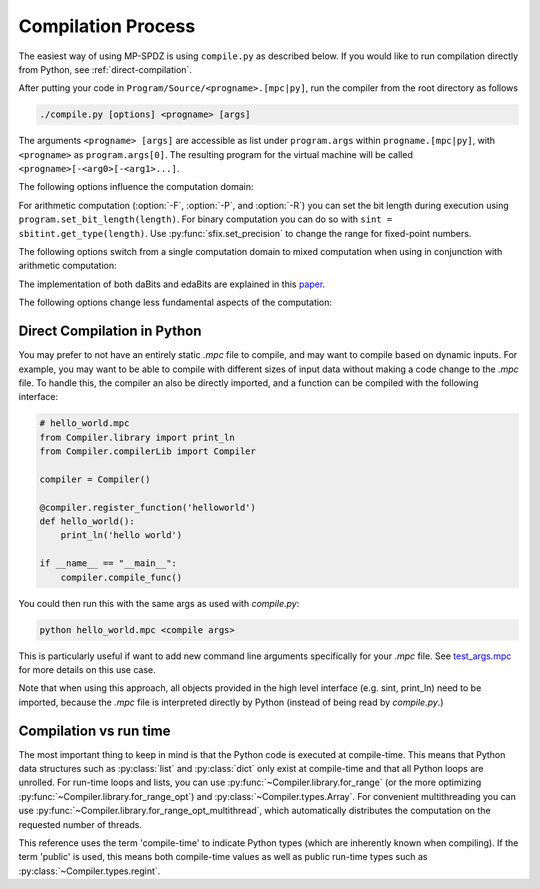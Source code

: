 Compilation Process
-------------------

The easiest way of using MP-SPDZ is using ``compile.py`` as
described below. If you would like to run compilation directly from
Python, see :ref:`direct-compilation`.

After putting your code in ``Program/Source/<progname>.[mpc|py]``, run the
compiler from the root directory as follows

.. code-block:: bash

  ./compile.py [options] <progname> [args]

The arguments ``<progname> [args]`` are accessible as list under
``program.args`` within ``progname.[mpc|py]``, with ``<progname>`` as
``program.args[0]``. The resulting program for the virtual machine
will be called ``<progname>[-<arg0>[-<arg1>...]``.

The following options influence the computation domain:

.. cmdoption:: -F <integer length>
	       --field=<integer length>

   Compile for computation modulo a prime and the default integer
   length. This means that secret integers are assumed to have at most
   said length unless explicitly told otherwise. The compiled output
   will communicate the minimum length of the prime number to the
   virtual machine, which will fail if this is not met. This is the
   default with an *integer length* set to 64. When not specifying the
   prime, the minimum prime length will be around 40 bits longer than
   the integer length. Furthermore, the computation will be optimistic
   in the sense that overflows in the secrets might have security
   implications.

.. cmdoption:: -P <prime>
	       --prime=<prime>

   Use bit decomposition by `Nishide and Ohta
   <https://doi.org/10.1007/978-3-540-71677-8_23>`_ with a concrete
   prime modulus for non-linear computation. This can be used
   together with :option:`-F`, in which case *integer length* has to
   be at most the prime length minus two. The security implications of
   overflows in the secrets do not go beyond incorrect results. You
   can use prime order domains without specifying this option.
   Using this option involves algorithms for non-linear computation
   which are generally more expensive but allow for integer lengths
   that are close to the bit length of the prime. See
   :ref:`nonlinear` for more details

.. cmdoption:: -R <ring size>
	       --ring=<ring size>

   Compile for computation modulo 2^(*ring size*). This will set the
   assumed length of secret integers to one less because many
   operations require this. The exact ring size will be communicated
   to the virtual machine, which will use it automatically if
   supported.

.. cmdoption:: -B <integer length>
	       --binary=<integer length>

   Compile for binary computation using *integer length* as default.

.. cmdoption:: -G
	       --garbled-circuit

   Compile for garbled circuits (does not replace :option:`-B`).

For arithmetic computation (:option:`-F`, :option:`-P`, and
:option:`-R`) you can set the bit
length during execution using ``program.set_bit_length(length)``. For
binary computation you can do so with ``sint =
sbitint.get_type(length)``.
Use :py:func:`sfix.set_precision` to change the range for fixed-point
numbers.

The following options switch from a single computation domain to
mixed computation when using in conjunction with arithmetic
computation:

.. cmdoption:: -X
	       --mixed

   Enables mixed computation using daBits.

.. cmdoption:: -Y
	       --edabit

   Enables mixed computation using edaBits.

The implementation of both daBits and edaBits are explained in this paper_.

.. _paper: https://eprint.iacr.org/2020/338

.. cmdoption:: -Z <number of parties>
	       --split=<number of parties>

   Enables mixed computation using local conversion. This has been
   used by `Mohassel and Rindal <https://eprint.iacr.org/2018/403>`_
   and `Araki et al. <https://eprint.iacr.org/2018/762>`_ It only
   works with additive secret sharing modulo a power of two.

The following options change less fundamental aspects of the
computation:

.. cmdoption:: -D
	       --dead-code-elimination

   Eliminates unused code. This currently means computation that isn't
   used for input or output or written to the so-called memory (e.g.,
   :py:class:`~Compiler.types.Array`; see :py:mod:`~Compiler.types`).

.. cmdoption:: -b <budget>
	       --budget=<budget>

   Set the budget for loop unrolling with
   :py:func:`~Compiler.library.for_range_opt` and similar. This means
   that loops are unrolled up to *budget* instructions. Default is
   1000 instructions.

.. cmdoption:: -C
	       --CISC

   Speed up the compilation of repetitive code at the expense of a
   potentially higher number of communication rounds. For example, the
   compiler by default will try to compute a division and a logarithm
   in parallel if possible. Using this option complex operations such
   as these will be separated and only multiple divisions or
   logarithms will be computed in parallel. This speeds up the
   compilation because of reduced complexity.

.. cmdoption:: -l
	       --flow-optimization

   Optimize simple loops (``for <iterator> in range(<n>)``) by using
   :py:func:`~Compiler.library.for_range_opt` and defer if statements
   to the run time.


.. _direct-compilation:

Direct Compilation in Python
~~~~~~~~~~~~~~~~~~~~~~~~~~~~
You may prefer to not have an entirely static `.mpc` file to compile,
and may want to compile based on dynamic inputs. For example, you may
want to be able to compile with different sizes of input data without
making a code change to the `.mpc` file. To handle this, the compiler
an also be directly imported, and a function can be compiled with the
following interface:

.. code-block:: python

    # hello_world.mpc
    from Compiler.library import print_ln
    from Compiler.compilerLib import Compiler

    compiler = Compiler()

    @compiler.register_function('helloworld')
    def hello_world():
        print_ln('hello world')

    if __name__ == "__main__":
        compiler.compile_func()


You could then run this with the same args as used with `compile.py`:

.. code-block:: bash

    python hello_world.mpc <compile args>

This is particularly useful if want to add new command line arguments
specifically for your `.mpc` file. See `test_args.mpc
<https://github.com/data61/MP-SPDZ/blob/master/Programs/Source/test_args.mpc>`_
for more details on this use case.

Note that when using this approach, all objects provided in the high level
interface (e.g. sint, print_ln) need to be imported, because the `.mpc` file
is interpreted directly by Python (instead of being read by `compile.py`.)

Compilation vs run time
~~~~~~~~~~~~~~~~~~~~~~~

The most important thing to keep in mind is that the Python code is
executed at compile-time. This means that Python data structures such
as :py:class:`list` and :py:class:`dict` only exist at compile-time
and that all Python loops are unrolled. For run-time loops and lists,
you can use :py:func:`~Compiler.library.for_range` (or the more
optimizing :py:func:`~Compiler.library.for_range_opt`) and
:py:class:`~Compiler.types.Array`. For convenient multithreading you
can use :py:func:`~Compiler.library.for_range_opt_multithread`, which
automatically distributes the computation on the requested number of
threads.

This reference uses the term 'compile-time' to indicate Python types
(which are inherently known when compiling). If the term 'public' is
used, this means both compile-time values as well as public run-time
types such as :py:class:`~Compiler.types.regint`.
